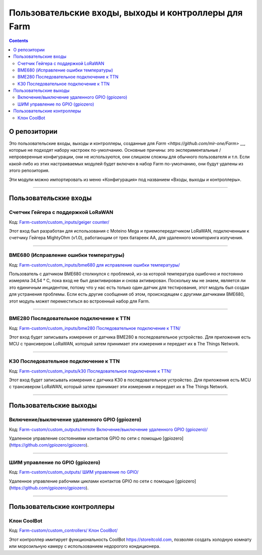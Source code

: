----------------------------------------------
Пользовательские входы, выходы и контроллеры для Farm 
----------------------------------------------

.. contents::
    :depth: 3

О репозитории
=====

Это пользовательские входы, выходы и контроллеры, созданные для `Farm <https://github.com/mir-one/Farm>` __, которые не подходят  набору настроек по-умолчанию. Основные причины: это экспериментальные / непроверенные конфигурации, они не используются, они слишком сложны для обычного пользователя и т.п. Если какой-либо из этих настраиваемых модулей будет включен в набор Farm по-умолчанию, они будут удалены из этого репозитория.

Эти модули можно импортировать из меню «Конфигурация» под названием «Входы, выходы и контроллеры». 

--------------

Пользовательские входы
=============

Счетчик Гейгера с поддержкой LoRaWAN 
------------------------------

Код: `Farm-custom/custom_inputs/geiger counter/ <https://github.com/mir-one/Farm-custom/blob/master/custom_inputs/geiger%20counter>`__

Этот вход был разработан для использования с Moteino Mega и приемопередатчиком LoRaWAN, подключенным к счетчику Гейгера MightyOhm (v1.0), работающим от трех батареек AA, для удаленного мониторинга излучения. 

--------------

BME680 (Исправление ошибки температуры)
------------------------------

Код: `Farm-custom/custom_inputs/bme680 для исправление ошибки температуры/ <https://github.com/mir-one/Farm-custom/blob/master/custom_inputs/bme680%20temperature%20error%20fix>`__

Пользователь с датчиком BME680 столкнулся с проблемой, из-за которой температура ошибочно и постоянно измеряла 34,54 ° C, пока вход не был деактивирован и снова активирован. Поскольку мы не знаем, является ли это единичным инцидентом, потому что у нас есть только один датчик для тестирования, этот модуль был создан для устранения проблемы. Если есть другие сообщения об этом, происходящем с другими датчиками BME680, этот модуль может переместиться во встроенный набор для Farm. 

--------------

BME280 Последовательное подключение к TTN
--------------------

Код: `Farm-custom/custom_inputs/bme280 Последовательное подключение к TTN/ <https://github.com/mir-one/Farm-custom/blob/master/custom_inputs/bme280%20serial%20to%20ttn>`__

Этот вход будет записывать измерения от датчика BME280 в последовательное устройство. Для приложения есть MCU с трансивером LoRaWAN, который затем принимает эти измерения и передает их в The Things Network. 

--------------

K30 Последовательное подключение к TTN
-----------------

Код: `Farm-custom/custom_inputs/k30 Последовательное подключение к TTN/ <https://github.com/mir-one/Farm-custom/blob/master/custom_inputs/k30%20serial%20to%20ttn>`__

Этот вход будет записывать измерения с датчика K30 в последовательное устройство. Для приложения есть MCU с трансивером LoRaWAN, который затем принимает эти измерения и передает их в The Things Network. 

--------------


Пользовательские выходы 
==============

Включение/выключение удаленного GPIO (gpiozero) 
-----------------------------

Код: `Farm-custom/custom_outputs/remote Включение/выключение удаленного GPIO (gpiozero)/ <https://github.com/mir-one/Farm-custom/blob/master/custom_outputs/remote%20GPIO%20on-off>`__

Удаленное управление состояниями контактов GPIO по сети с помощью [gpiozero](https://github.com/gpiozero/gpiozero).

--------------

ШИМ управление по GPIO (gpiozero)
--------------------------

Код: `Farm-custom/custom_outputs/ ШИМ управление по GPIO/ <https://github.com/mir-one/Farm-custom/blob/master/custom_outputs/remote%20GPIO%20PWM>`__

Удаленное управление рабочими циклами контактов GPIO по сети с помощью [gpiozero](https://github.com/gpiozero/gpiozero).

--------------

Пользовательские контроллеры 
==================

Клон CoolBot 
-------------

Код: `Farm-custom/custom_controllers/ Клон CoolBot/ <https://github.com/mir-one/Farm-custom/blob/master/custom_controllers/coolbot%20clone>`__

Этот контроллер имитирует функциональность CoolBot `<https://storeitcold.com>`__, позволяя создать холодную комнату или морозильную камеру с использованием недорогого кондиционера. 